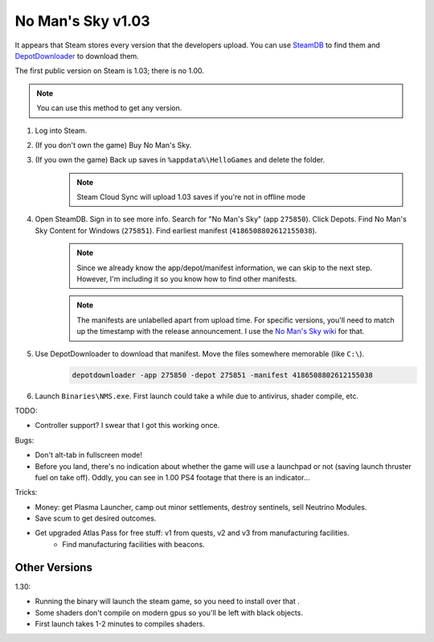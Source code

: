 No Man's Sky v1.03
==================

It appears that Steam stores every version that the developers upload. You can use `SteamDB <https://steamdb.info/>`_ to find them and `DepotDownloader <https://github.com/SteamRE/DepotDownloader>`_ to download them.

The first public version on Steam is 1.03; there is no 1.00.

.. note:: You can use this method to get any version.

#. Log into Steam.

#. (If you don't own the game) Buy No Man's Sky.

#. (If you own the game) Back up saves in ``%appdata%\HelloGames`` and delete the folder.
    .. note::
        
        Steam Cloud Sync will upload 1.03 saves if you're not in offline mode

#. Open SteamDB. Sign in to see more info. Search for "No Man's Sky" (app ``275850``). Click Depots. Find No Man's Sky Content for Windows (``275851``). Find earliest manifest (``4186508802612155038``).
    .. note::

        Since we already know the app/depot/manifest information, we can skip to the next step. However, I'm including it so you know how to find other manifests.

    .. note::

        The manifests are unlabelled apart from upload time. For specific versions, you'll need to match up the timestamp with the release announcement. I use the `No Man's Sky wiki <https://nomanssky.fandom.com/wiki/No_Man%27s_Sky_Wiki>`_ for that.

#. Use DepotDownloader to download that manifest. Move the files somewhere memorable (like ``C:\``).
    .. code-block::
        
        depotdownloader -app 275850 -depot 275851 -manifest 4186508802612155038

#. Launch ``Binaries\NMS.exe``. First launch could take a while due to antivirus, shader compile, etc.

TODO:

- Controller support? I swear that I got this working once.

Bugs:

- Don't alt-tab in fullscreen mode!
- Before you land, there's no indication about whether the game will use a launchpad or not (saving launch thruster fuel on take off). Oddly, you can see in 1.00 PS4 footage that there is an indicator...

Tricks:

- Money: get Plasma Launcher, camp out minor settlements, destroy sentinels, sell Neutrino Modules.
- Save scum to get desired outcomes.
- Get upgraded Atlas Pass for free stuff: v1 from quests, v2 and v3 from manufacturing facilities.
    - Find manufacturing facilities with beacons.

Other Versions
--------------

1.30:

- Running the binary will launch the steam game, so you need to install over that .
- Some shaders don't compile on modern gpus so you'll be left with black objects.
- First launch takes 1-2 minutes to compiles shaders.
